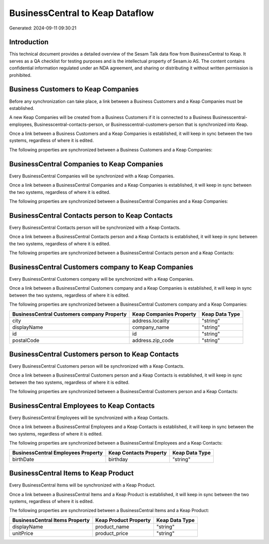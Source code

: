 ================================
BusinessCentral to Keap Dataflow
================================

Generated: 2024-09-11 09:30:21

Introduction
------------

This technical document provides a detailed overview of the Sesam Talk data flow from BusinessCentral to Keap. It serves as a QA checklist for testing purposes and is the intellectual property of Sesam.io AS. The content contains confidential information regulated under an NDA agreement, and sharing or distributing it without written permission is prohibited.

Business Customers to Keap Companies
------------------------------------
Before any synchronization can take place, a link between a Business Customers and a Keap Companies must be established.

A new Keap Companies will be created from a Business Customers if it is connected to a Business Businesscentral-employees, Businesscentral-contacts-person, or Businesscentral-customers-person that is synchronized into Keap.

Once a link between a Business Customers and a Keap Companies is established, it will keep in sync between the two systems, regardless of where it is edited.

The following properties are synchronized between a Business Customers and a Keap Companies:

.. list-table::
   :header-rows: 1

   * - Business Customers Property
     - Keap Companies Property
     - Keap Data Type


BusinessCentral Companies to Keap Companies
-------------------------------------------
Every BusinessCentral Companies will be synchronized with a Keap Companies.

Once a link between a BusinessCentral Companies and a Keap Companies is established, it will keep in sync between the two systems, regardless of where it is edited.

The following properties are synchronized between a BusinessCentral Companies and a Keap Companies:

.. list-table::
   :header-rows: 1

   * - BusinessCentral Companies Property
     - Keap Companies Property
     - Keap Data Type


BusinessCentral Contacts person to Keap Contacts
------------------------------------------------
Every BusinessCentral Contacts person will be synchronized with a Keap Contacts.

Once a link between a BusinessCentral Contacts person and a Keap Contacts is established, it will keep in sync between the two systems, regardless of where it is edited.

The following properties are synchronized between a BusinessCentral Contacts person and a Keap Contacts:

.. list-table::
   :header-rows: 1

   * - BusinessCentral Contacts person Property
     - Keap Contacts Property
     - Keap Data Type


BusinessCentral Customers company to Keap Companies
---------------------------------------------------
Every BusinessCentral Customers company will be synchronized with a Keap Companies.

Once a link between a BusinessCentral Customers company and a Keap Companies is established, it will keep in sync between the two systems, regardless of where it is edited.

The following properties are synchronized between a BusinessCentral Customers company and a Keap Companies:

.. list-table::
   :header-rows: 1

   * - BusinessCentral Customers company Property
     - Keap Companies Property
     - Keap Data Type
   * - city
     - address.locality
     - "string"
   * - displayName
     - company_name
     - "string"
   * - id
     - id
     - "string"
   * - postalCode
     - address.zip_code
     - "string"


BusinessCentral Customers person to Keap Contacts
-------------------------------------------------
Every BusinessCentral Customers person will be synchronized with a Keap Contacts.

Once a link between a BusinessCentral Customers person and a Keap Contacts is established, it will keep in sync between the two systems, regardless of where it is edited.

The following properties are synchronized between a BusinessCentral Customers person and a Keap Contacts:

.. list-table::
   :header-rows: 1

   * - BusinessCentral Customers person Property
     - Keap Contacts Property
     - Keap Data Type


BusinessCentral Employees to Keap Contacts
------------------------------------------
Every BusinessCentral Employees will be synchronized with a Keap Contacts.

Once a link between a BusinessCentral Employees and a Keap Contacts is established, it will keep in sync between the two systems, regardless of where it is edited.

The following properties are synchronized between a BusinessCentral Employees and a Keap Contacts:

.. list-table::
   :header-rows: 1

   * - BusinessCentral Employees Property
     - Keap Contacts Property
     - Keap Data Type
   * - birthDate
     - birthday
     - "string"


BusinessCentral Items to Keap Product
-------------------------------------
Every BusinessCentral Items will be synchronized with a Keap Product.

Once a link between a BusinessCentral Items and a Keap Product is established, it will keep in sync between the two systems, regardless of where it is edited.

The following properties are synchronized between a BusinessCentral Items and a Keap Product:

.. list-table::
   :header-rows: 1

   * - BusinessCentral Items Property
     - Keap Product Property
     - Keap Data Type
   * - displayName
     - product_name
     - "string"
   * - unitPrice
     - product_price
     - "string"

